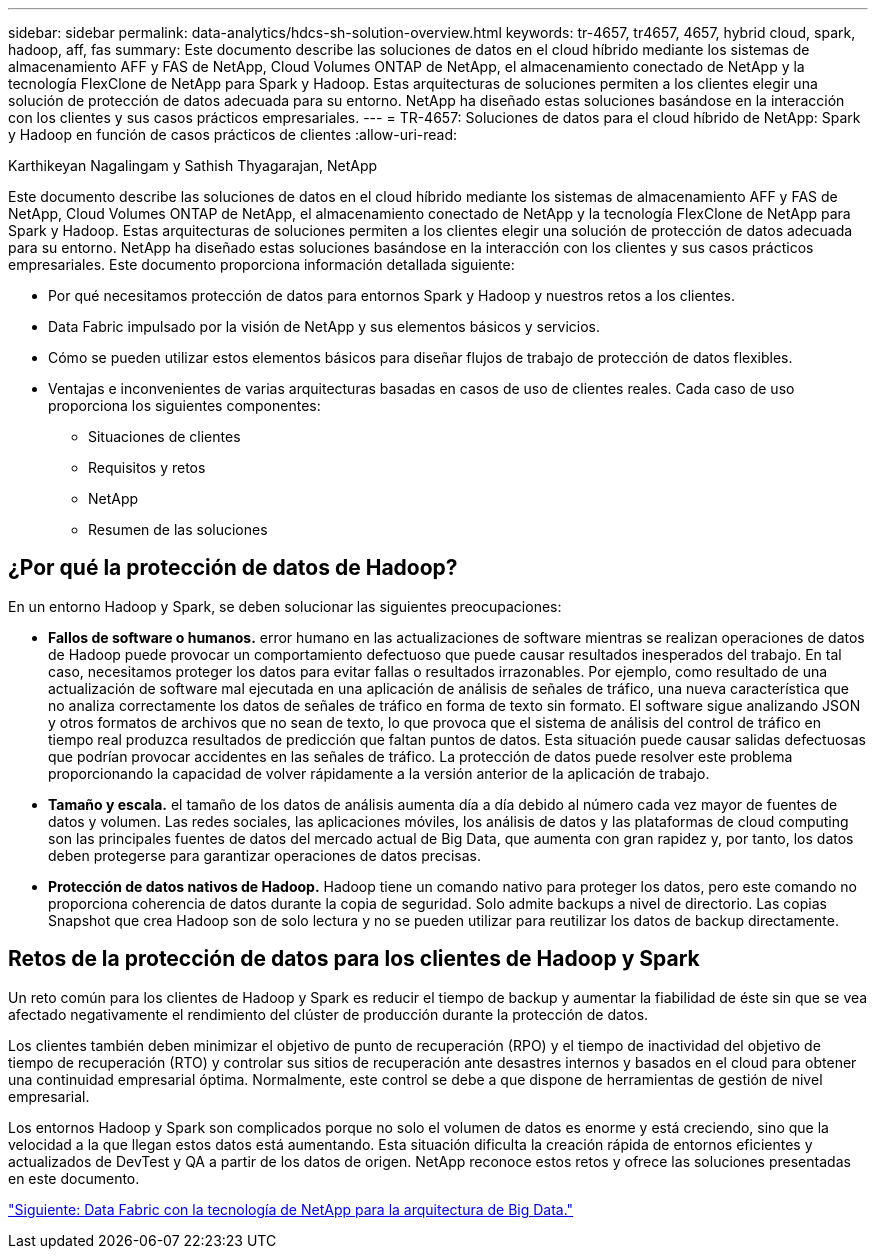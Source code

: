 ---
sidebar: sidebar 
permalink: data-analytics/hdcs-sh-solution-overview.html 
keywords: tr-4657, tr4657, 4657, hybrid cloud, spark, hadoop, aff, fas 
summary: Este documento describe las soluciones de datos en el cloud híbrido mediante los sistemas de almacenamiento AFF y FAS de NetApp, Cloud Volumes ONTAP de NetApp, el almacenamiento conectado de NetApp y la tecnología FlexClone de NetApp para Spark y Hadoop. Estas arquitecturas de soluciones permiten a los clientes elegir una solución de protección de datos adecuada para su entorno. NetApp ha diseñado estas soluciones basándose en la interacción con los clientes y sus casos prácticos empresariales. 
---
= TR-4657: Soluciones de datos para el cloud híbrido de NetApp: Spark y Hadoop en función de casos prácticos de clientes
:allow-uri-read: 


Karthikeyan Nagalingam y Sathish Thyagarajan, NetApp

[role="lead"]
Este documento describe las soluciones de datos en el cloud híbrido mediante los sistemas de almacenamiento AFF y FAS de NetApp, Cloud Volumes ONTAP de NetApp, el almacenamiento conectado de NetApp y la tecnología FlexClone de NetApp para Spark y Hadoop. Estas arquitecturas de soluciones permiten a los clientes elegir una solución de protección de datos adecuada para su entorno. NetApp ha diseñado estas soluciones basándose en la interacción con los clientes y sus casos prácticos empresariales. Este documento proporciona información detallada siguiente:

* Por qué necesitamos protección de datos para entornos Spark y Hadoop y nuestros retos a los clientes.
* Data Fabric impulsado por la visión de NetApp y sus elementos básicos y servicios.
* Cómo se pueden utilizar estos elementos básicos para diseñar flujos de trabajo de protección de datos flexibles.
* Ventajas e inconvenientes de varias arquitecturas basadas en casos de uso de clientes reales. Cada caso de uso proporciona los siguientes componentes:
+
** Situaciones de clientes
** Requisitos y retos
** NetApp
** Resumen de las soluciones






== ¿Por qué la protección de datos de Hadoop?

En un entorno Hadoop y Spark, se deben solucionar las siguientes preocupaciones:

* *Fallos de software o humanos.* error humano en las actualizaciones de software mientras se realizan operaciones de datos de Hadoop puede provocar un comportamiento defectuoso que puede causar resultados inesperados del trabajo. En tal caso, necesitamos proteger los datos para evitar fallas o resultados irrazonables. Por ejemplo, como resultado de una actualización de software mal ejecutada en una aplicación de análisis de señales de tráfico, una nueva característica que no analiza correctamente los datos de señales de tráfico en forma de texto sin formato. El software sigue analizando JSON y otros formatos de archivos que no sean de texto, lo que provoca que el sistema de análisis del control de tráfico en tiempo real produzca resultados de predicción que faltan puntos de datos. Esta situación puede causar salidas defectuosas que podrían provocar accidentes en las señales de tráfico. La protección de datos puede resolver este problema proporcionando la capacidad de volver rápidamente a la versión anterior de la aplicación de trabajo.
* *Tamaño y escala.* el tamaño de los datos de análisis aumenta día a día debido al número cada vez mayor de fuentes de datos y volumen. Las redes sociales, las aplicaciones móviles, los análisis de datos y las plataformas de cloud computing son las principales fuentes de datos del mercado actual de Big Data, que aumenta con gran rapidez y, por tanto, los datos deben protegerse para garantizar operaciones de datos precisas.
* *Protección de datos nativos de Hadoop.* Hadoop tiene un comando nativo para proteger los datos, pero este comando no proporciona coherencia de datos durante la copia de seguridad. Solo admite backups a nivel de directorio. Las copias Snapshot que crea Hadoop son de solo lectura y no se pueden utilizar para reutilizar los datos de backup directamente.




== Retos de la protección de datos para los clientes de Hadoop y Spark

Un reto común para los clientes de Hadoop y Spark es reducir el tiempo de backup y aumentar la fiabilidad de éste sin que se vea afectado negativamente el rendimiento del clúster de producción durante la protección de datos.

Los clientes también deben minimizar el objetivo de punto de recuperación (RPO) y el tiempo de inactividad del objetivo de tiempo de recuperación (RTO) y controlar sus sitios de recuperación ante desastres internos y basados en el cloud para obtener una continuidad empresarial óptima. Normalmente, este control se debe a que dispone de herramientas de gestión de nivel empresarial.

Los entornos Hadoop y Spark son complicados porque no solo el volumen de datos es enorme y está creciendo, sino que la velocidad a la que llegan estos datos está aumentando. Esta situación dificulta la creación rápida de entornos eficientes y actualizados de DevTest y QA a partir de los datos de origen. NetApp reconoce estos retos y ofrece las soluciones presentadas en este documento.

link:hdcs-sh-data-fabric-powered-by-netapp-for-big-data-architecture.html["Siguiente: Data Fabric con la tecnología de NetApp para la arquitectura de Big Data."]
